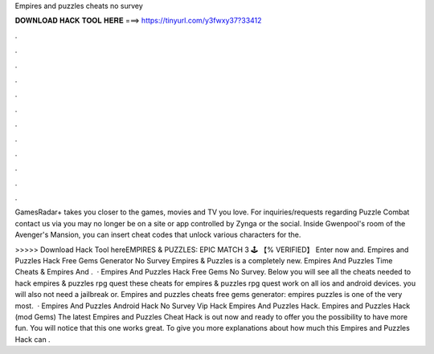 Empires and puzzles cheats no survey



𝐃𝐎𝐖𝐍𝐋𝐎𝐀𝐃 𝐇𝐀𝐂𝐊 𝐓𝐎𝐎𝐋 𝐇𝐄𝐑𝐄 ===> https://tinyurl.com/y3fwxy37?33412



.



.



.



.



.



.



.



.



.



.



.



.

GamesRadar+ takes you closer to the games, movies and TV you love. For inquiries/requests regarding Puzzle Combat contact us via you may no longer be on a site or app controlled by Zynga or the social. Inside Gwenpool's room of the Avenger's Mansion, you can insert cheat codes that unlock various characters for the.

>>>>> Download Hack Tool hereEMPIRES & PUZZLES: EPIC MATCH 3 🕹️ 【% VERIFIED】 Enter now and. Empires and Puzzles Hack Free Gems Generator No Survey  Empires & Puzzles is a completely new. Empires And Puzzles Time Cheats & Empires And .  · Empires And Puzzles Hack Free Gems No Survey. Below you will see all the cheats needed to hack empires & puzzles rpg quest these cheats for empires & puzzles rpg quest work on all ios and android devices. you will also not need a jailbreak or. Empires and puzzles cheats free gems generator: empires puzzles is one of the very most.  · Empires And Puzzles Android Hack No Survey Vip Hack Empires And Puzzles Hack. Empires and Puzzles Hack (mod Gems) The latest Empires and Puzzles Cheat Hack is out now and ready to offer you the possibility to have more fun. You will notice that this one works great. To give you more explanations about how much this Empires and Puzzles Hack can .

